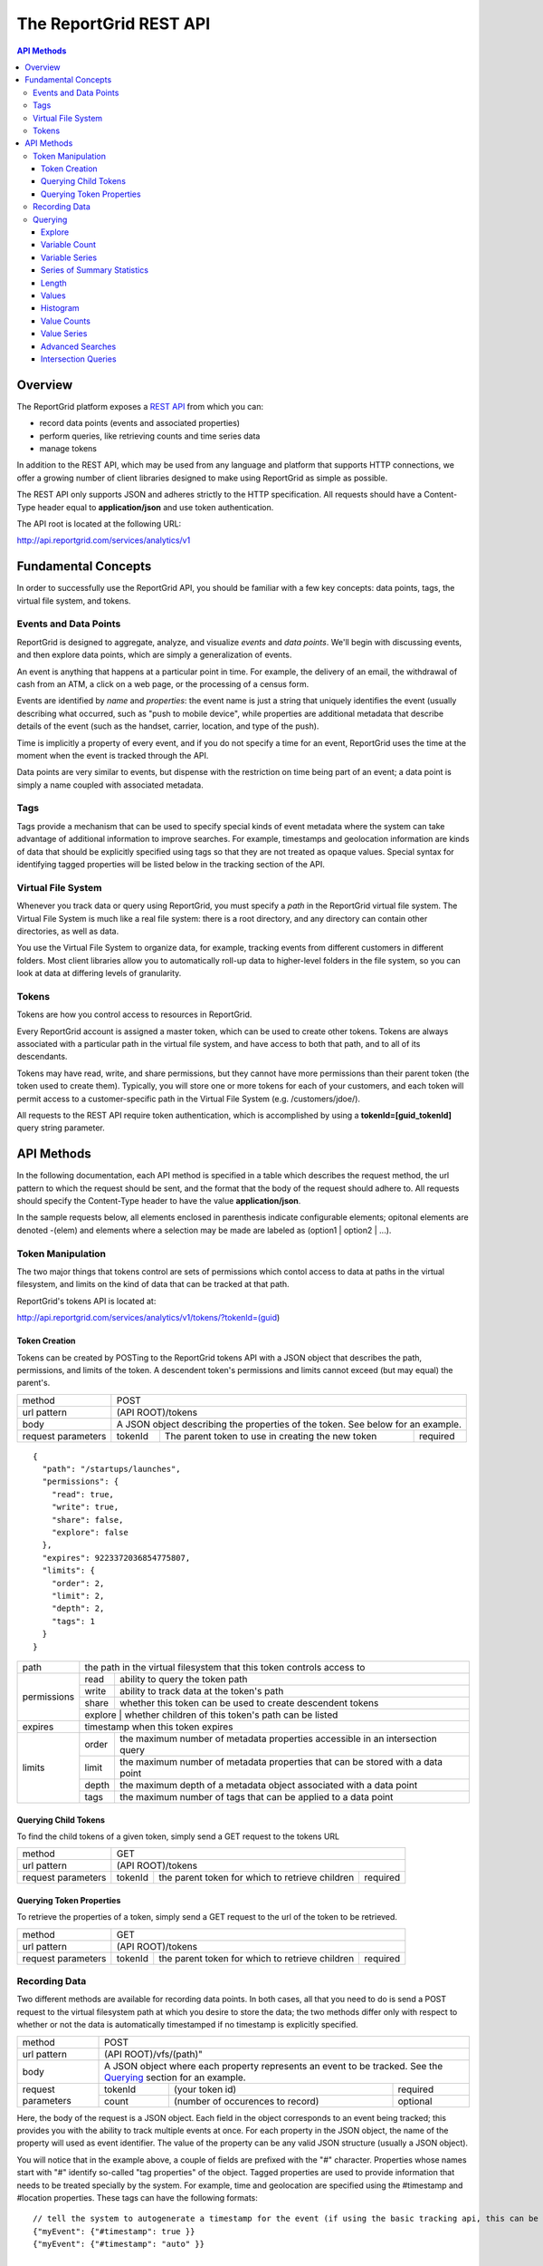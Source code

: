 =======================
The ReportGrid REST API
=======================

.. contents:: API Methods

--------
Overview
--------

The ReportGrid platform exposes a `REST API <http://en.wikipedia.org/wiki/Representational_State_Transfer>`__ from 
which you can:

- record data points (events and associated properties)
- perform queries, like retrieving counts and time series data
- manage tokens

In addition to the REST API, which may be used from any language and platform that supports HTTP connections, we offer 
a growing number of client libraries designed to make using ReportGrid as simple as possible.

The REST API only supports JSON and adheres strictly to the HTTP specification. All requests should have a Content-Type
header equal to **application/json** and use token authentication.

The API root is located at the following URL:

http://api.reportgrid.com/services/analytics/v1

--------------------
Fundamental Concepts
--------------------

In order to successfully use the ReportGrid API, you should be familiar with a few key concepts: data points, tags, the 
virtual file system, and tokens. 

Events and Data Points
======================

ReportGrid is designed to aggregate, analyze, and visualize *events* and *data points*. We'll begin with discussing 
events, and then explore data points, which are simply a generalization of events.

An event is anything that happens at a particular point in time. For example, the delivery of an email, the withdrawal 
of cash from an ATM, a click on a web page, or the processing of a census form.

Events are identified by *name* and *properties*: the event name is just a string that uniquely identifies the event 
(usually describing what occurred, such as "push to mobile device", while properties are additional metadata that 
describe details of the event (such as the handset, carrier, location, and type of the push).

Time is implicitly a property of every event, and if you do not specify a time for an event, ReportGrid uses the time 
at the moment when the event is tracked through the API.

Data points are very similar to events, but dispense with the restriction on time being part of an event; a data point
is simply a name coupled with associated metadata.

Tags
====

Tags provide a mechanism that can be used to specify special kinds of event metadata where the system can take 
advantage of additional information to improve searches. For example, timestamps and geolocation information 
are kinds of data that should be explicitly specified using tags so that they are not treated as opaque values. 
Special syntax for identifying tagged properties will be listed below in the tracking section of the API.

Virtual File System
===================

Whenever you track data or query using ReportGrid, you must specify a *path* in the ReportGrid virtual file system. 
The Virtual File System is much like a real file system: there is a root directory, and any directory can contain other 
directories, as well as data.

You use the Virtual File System to organize data, for example, tracking events from different customers in different 
folders. Most client libraries allow you to automatically roll-up data to higher-level folders in the file system, so 
you can look at data at differing levels of granularity.

Tokens
======

Tokens are how you control access to resources in ReportGrid.

Every ReportGrid account is assigned a master token, which can be used to create other tokens. Tokens are always 
associated with a particular path in the virtual file system, and have access to both that path, and to all of its 
descendants.

Tokens may have read, write, and share permissions, but they cannot have more permissions than their parent token (the 
token used to create them). Typically, you will store one or more tokens for each of your customers, and each token 
will permit access to a customer-specific path in the Virtual File System (e.g. /customers/jdoe/).

All requests to the REST API require token authentication, which is accomplished by using a **tokenId=[guid_tokenId]** 
query string parameter.

-----------
API Methods
-----------

In the following documentation, each API method is specified in a table which describes the request method, the url 
pattern to which the request should be sent, and the format that the body of the request should adhere to. All requests
should specify the Content-Type header to have the value **application/json**.

In the sample requests below, all elements enclosed in parenthesis indicate configurable elements; opitonal elements
are denoted -(elem) and elements where a selection may be made are labeled as (option1 | option2 | ...).

Token Manipulation
==================

The two major things that tokens control are sets of permissions which contol access to data at paths in the  virtual
filesystem, and limits on the kind of data that can be tracked at that path.

ReportGrid's tokens API is located at:

http://api.reportgrid.com/services/analytics/v1/tokens/?tokenId=(guid)

Token Creation
--------------

Tokens can be created by POSTing to the ReportGrid tokens API with a JSON object that describes the path, permissions, 
and limits of the token.  A descendent token's permissions and limits cannot exceed (but may equal) the parent's. 

+--------------------+------------------------------------------------------------------------+
| method             | POST                                                                   |
+--------------------+------------------------------------------------------------------------+
| url pattern        | (API ROOT)/tokens                                                      |
+--------------------+------------------------------------------------------------------------+
| body               | A JSON object describing the properties of the token.                  |
|                    | See below for an example.                                              |
+--------------------+---------+---------------------------------------------------+----------+
| request parameters | tokenId | The parent token to use in creating the new token | required |
+--------------------+---------+---------------------------------------------------+----------+

::

  {
    "path": "/startups/launches",
    "permissions": {
      "read": true,
      "write": true,
      "share": false,
      "explore": false
    },
    "expires": 9223372036854775807,
    "limits": {
      "order": 2,
      "limit": 2,
      "depth": 2,
      "tags": 1
    }
  }
 

+--------------------+------------------------------------------------------------------------------------------+
| path               | the path in the virtual filesystem that this token controls access to                    | 
+--------------------+---------+--------------------------------------------------------------------------------+
| permissions        | read    | ability to query the token path                                                |
|                    +---------+--------------------------------------------------------------------------------+
|                    | write   | ability to track data at the token's path                                      |
|                    +---------+--------------------------------------------------------------------------------+
|                    | share   | whether this token can be used to create descendent tokens                     |
|                    +---------+--------------------------------------------------------------------------------+
|                    | explore | whether children of this token's path can be listed                            |
+--------------------+------------------------------------------------------------------------------------------+
| expires            | timestamp when this token expires                                                        | 
+--------------------+---------+--------------------------------------------------------------------------------+
| limits             | order   | the maximum number of metadata properties accessible in an intersection query  |
|                    +---------+--------------------------------------------------------------------------------+
|                    | limit   | the maximum number of metadata properties that can be stored with a data point |
|                    +---------+--------------------------------------------------------------------------------+
|                    | depth   | the maximum depth of a metadata object associated with a data point            |
|                    +---------+--------------------------------------------------------------------------------+
|                    | tags    | the maximum number of tags that can be applied to a data point                 |
+--------------------+---------+--------------------------------------------------------------------------------+

Querying Child Tokens
---------------------

To find the child tokens of a given token, simply send a GET request to the tokens URL

+--------------------+------------------------------------------------------------------------+
| method             | GET                                                                    |
+--------------------+------------------------------------------------------------------------+
| url pattern        | (API ROOT)/tokens                                                      |
+--------------------+---------+---------------------------------------------------+----------+
| request parameters | tokenId | the parent token for which to retrieve children   | required |
+--------------------+---------+---------------------------------------------------+----------+

Querying Token Properties
-------------------------

To retrieve the properties of a token, simply send a GET request to the url of the token to be retrieved.

+--------------------+------------------------------------------------------------------------+
| method             | GET                                                                    |
+--------------------+------------------------------------------------------------------------+
| url pattern        | (API ROOT)/tokens                                                      |
+--------------------+---------+---------------------------------------------------+----------+
| request parameters | tokenId | the parent token for which to retrieve children   | required |
+--------------------+---------+---------------------------------------------------+----------+
 

Recording Data
==============

Two different methods are available for recording data points. In both cases, all that you need to do is send a POST 
request to the virtual filesystem path at which you desire to store the data; the two methods differ only with respect 
to whether or not the data is automatically timestamped if no timestamp is explicitly specified.

+--------------------+-------------------------------------------------------+
| method             | POST                                                  |
+--------------------+-------------------------------------------------------+
| url pattern        | (API ROOT)/vfs/(path)"                                |
+--------------------+-------------------------------------------------------+
| body               | A JSON object where each property represents an event |
|                    | to be tracked. See the `Querying`_ section for an     |
|                    | example.                                              |
+--------------------+---------+----------------------------------+----------+
| request parameters | tokenId | (your token id)                  | required |
|                    +---------+----------------------------------+----------+
|                    | count   | (number of occurences to record) | optional |
+--------------------+---------+----------------------------------+----------+

Here, the body of the request is a JSON object. Each field in the object corresponds to an event being tracked; this
provides you with the ability to track multiple events at once. For each property in the JSON object, the name of the 
property will used as event identifier. The value of the property can be any valid JSON structure (usually a JSON 
object).

You will notice that in the example above, a couple of fields are prefixed with the "#" character. Properties whose
names start with "#" identify so-called "tag properties" of the object. Tagged properties are used to provide 
information that needs to be treated specially by the system. For example, time and geolocation are specified using the
#timestamp and #location properties. These tags can have the following formats: :: 

  // tell the system to autogenerate a timestamp for the event (if using the basic tracking api, this can be omitted)
  {"myEvent": {"#timestamp": true }} 
  {"myEvent": {"#timestamp": "auto" }} 
  
  // tell the system to use a specific timestamp
  {"myEvent": {"#timestamp": 1315321200000}}
  
  // tell the system to automatically determine a location for the event using IP resolution;
  // you may use the X-Forwarded-For header to specify an IP address if the event is not being tracked
  // directly from a client machine
  {"myEvent": {"#location": true}} 
  {"myEvent": {"#location": "auto"}} 

  // explicitly identify a location
  {"myEvent": {"#location": ["usa", "usa/colorado", "usa/colorado/boulder"]}} 
  {"myEvent": {"#location": {"country": "usa", "state": "usa/colorado", "city": "usa/colorado/boulder"}}} 

The "store" call is identical to the base tracking call specified above, with a couple of very minor differences. 
First, the URL pattern is instead ``(API ROOT)/store/vfs/(path)``; second, events sent to the store path are not 
automatically timestamped if the #timestamp tag is absent.

Querying
========

ReportGrid makes it easy to retrieve time series or aggregated metrics on the fly. Following REST conventions, all you 
have to do is perform an HTTP request to the location of the metric you want. Most queries can be done using simple 
GET requests, although a couple of more complex queries require POST.

The following examples will be based upon an event having been tracked by sending a POST to
http://api.reportgrid.com/services/analytics/v1/vfs/mysupportco/myclient1?tokenId=A3BC1539-E8A9-4207-BB41-3036EC2C6E6D
with the header (Content-Type = application/json) and the body content: ::

  {
    "customer_support" : {
      "type": "call",
      "duration": 147,
      "representative": "Alice Brewer",
      "resolution": {
        "type": "escalated",
        "to":   "Candice Deming"
      },
      "#timestamp": (see below),
      "#location": (see below)
    }
  }

Anywhere that you see "(path)" below it is referring to the path at which the event was stored; in this example, that
would be "mysupportco/myclient1".


Explore
-------

You can explore the virtual filesystem by simply sending a GET request to any path that you're interested in. Paths
have two different components: the virtual filesystem path, and then the path to the property you're interested in
within the event object. The two types of the path component can be distinguished by the path separator; in the former 
case, it's a "/", while in the latter it is "." to mimic retrieving properties from an object graph.

+--------------------+-----------------------------------------------------------------------------+
| method             | GET                                                                         |
+--------------------+-----------------------------------------------------------------------------+
| url pattern        | (API ROOT)/vfs/(path)/(object path)                                         |
+--------------------+----------+----------------------------------+-------------------------------+
| request parameters | tokenId  | your token id                    | required                      |
+--------------------+----------+----------------------------------+-------------------------------+
| response format    | JSON array of child path element names.                                     |
+--------------------+-----------------------------------------------------------------------------+

For example, given the above tracked event, a request to 
http://api.reportgrid.com/services/analytics/v1/vfs/mysupportco/myclient1/.customer_support.resolution?tokenId=A3BC1539-E8A9-4207-BB41-3036EC2C6E6D
would return the value ``[".type", ".to"]``

Variable Count
--------------

The simplest query that can be performed simply retrieves the number of times a given event (or property of an event)
was observed. 

+--------------------+-----------------------------------------------------------------------------+
| method             | GET or POST                                                                 |
+--------------------+-----------------------------------------------------------------------------+
| url pattern        | (API ROOT)/vfs/(path)/(object path)/count                                   |
+--------------------+----------+----------------------------------+-------------------------------+
| request parameters | tokenId  | your token id                    | required                      |
|                    +----------+----------------------------------+-------------------------------+
|                    | start    | starting timestamp               | optional                      |
|                    +----------+----------------------------------+-------------------------------+
|                    | end      | ending timestamp                 | optional                      |
|                    +----------+----------------------------------+-------------------------------+
|                    | location | location to seach                | required if used in tracking  |
+--------------------+----------+----------------------------------+-------------------------------+
| response format    | Numeric                                                                     |
+--------------------+-----------------------------------------------------------------------------+

If you simply want to count the nuber of occurrences of an event, all you need to specify of the object path is the
event type: 
http://api.reportgrid.com/services/analytics/v1/vfs/mysupportco/myclient1/.customer_support/count?tokenId=A3BC1539-E8A9-4207-BB41-3036EC2C6E6D

If you want to count the nuber of occurrences of a property of an event, you can walk down the object graph as shown
here. This is useful in the case that not every event has the same structure; for example, the 
.customer_support.resolution.to property may only be present when the resolution type is "escalated".
http://api.reportgrid.com/services/analytics/v1/vfs/mysupportco/myclient1/.customer_support.resolution.to/count?tokenId=A3BC1539-E8A9-4207-BB41-3036EC2C6E6D

Variable Series
---------------

ReportGrid provides special convenience syntax and handling for time-series queries. In this example, we return the 
hourly counts of escalated customer support events.

+--------------------+-----------------------------------------------------------------------------+
| method             | GET or POST                                                                 |
+--------------------+-----------------------------------------------------------------------------+
| url pattern        | (API ROOT)/vfs/(path)/(object path)/series/hour                             |
+--------------------+----------+----------------------------------+-------------------------------+
| request parameters | tokenId  | your token id                    | required                      |
|                    +----------+----------------------------------+-------------------------------+
|                    | start    | starting timestamp               | optional                      |
|                    +----------+----------------------------------+-------------------------------+
|                    | end      | ending timestamp                 | optional                      |
|                    +----------+----------------------------------+-------------------------------+
|                    | location | location to seach)               | required if used in tracking  |
+--------------------+----------+----------------------------------+-------------------------------+
| response format    | JSON array of arrays where each inner array has two elements: the first     |
|                    | element is an object identifying the key that the value was stored          |
|                    | against, and the second element is a count. If, for example, you are        |
|                    | querying by both time and location, the format will be something like:      |
|                    |                                                                             |
|                    | ``[[{"timestamp": 1315454910389, "location": "usa"}, 132], ...]``           |
+--------------------+-----------------------------------------------------------------------------+

In addition to "hour" in the example above, you could also use "minute", "day", "week", "month", and "year". 

Series of Summary Statistics
----------------------------

The queries for these series are identical to above, but admit one additional path component describing the type
of summary statistics to return.

+--------------------+-----------------------------------------------------------------------------+
| method             | GET                                                                         |
+--------------------+-----------------------------------------------------------------------------+
| url pattern        | (API ROOT)/vfs/(path)/(object path)/series/hour/means                       |
+                    +-----------------------------------------------------------------------------+
|                    | (API ROOT)/vfs/(path)/(object path)/series/hour/standardDeviations          |
+--------------------+----------+----------------------------------+-------------------------------+
| request parameters | tokenId  | (your token id)                  | required                      |
|                    +----------+----------------------------------+-------------------------------+
|                    | start    | starting timestamp               | optional                      |
|                    +----------+----------------------------------+-------------------------------+
|                    | end      | ending timestamp                 | optional                      |
|                    +----------+----------------------------------+-------------------------------+
|                    | location | (location to seach)              | required if used in tracking  |
+--------------------+----------+----------------------------------+-------------------------------+
| response format    | Same as for count series.                                                   |
+--------------------+-----------------------------------------------------------------------------+

Length
------

This query returns the number of distinct values a property was observed to take on.

+--------------------+-----------------------------------------------------------------------------+
| method             | GET                                                                         |
+--------------------+-----------------------------------------------------------------------------+
| url pattern        | (API ROOT)/vfs/(path)/(object path)/length"                                 |
+--------------------+----------+----------------------------------+-------------------------------+
| request parameters | tokenId  | (your token id)                  | required                      |
+--------------------+----------+----------------------------------+-------------------------------+
| response format    | Numeric                                                                     |
+--------------------+-----------------------------------------------------------------------------+

Example: 

http://api.reportgrid.com/services/analytics/v1/vfs/mysupportco/myclient1/.customer_support.resolution.to/length?tokenId=A3BC1539-E8A9-4207-BB41-3036EC2C6E6D

Values
------

These queries are used to determine what values a property was recorded to have.

+--------------------+-----------------------------------------------------------------------------+
| method             | GET                                                                         |
+--------------------+-----------------------------------------------------------------------------+
| url pattern        | (API ROOT)/vfs/(path)/(object path)/values"                                 |
+--------------------+----------+----------------------------------+-------------------------------+
| request parameters | tokenId  | (your token id)                  | required                      |
|                    +----------+----------------------------------+-------------------------------+
|                    | start    | starting timestamp               | optional                      |
|                    +----------+----------------------------------+-------------------------------+
|                    | end      | ending timestamp                 | optional                      |
|                    +----------+----------------------------------+-------------------------------+
|                    | location | (location to seach)              | required if used in tracking  |
+--------------------+----------+----------------------------------+-------------------------------+
| response format    | JSON array of arrays where each inner array has two elements: the first     |
|                    | element is a value, and the second is a count of the number of times that   |
|                    | value was observed.                                                         |
|                    |                                                                             |
|                    | ``[["escalated", 132], ["resolved", 175]]``                                 |
+--------------------+-----------------------------------------------------------------------------+

Example: 

http://api.reportgrid.com/services/analytics/v1/vfs/mysupportco/myclient1/.customer_support.type/values?tokenId=A3BC1539-E8A9-4207-BB41-3036EC2C6E6D

Histogram
---------

Histogram queries return a histogram of the counts of occurrences of the values of a property. 

+--------------------+-----------------------------------------------------------------------------+
| method             | GET                                                                         |
+--------------------+-----------------------------------------------------------------------------+
| url pattern        | (API ROOT)/vfs/(path)/(object path)/histogram                               |
+--------------------+----------+----------------------------------+-------------------------------+
| request parameters | tokenId  | your token id                    | required                      |
+--------------------+----------+----------------------------------+-------------------------------+
| response format    | JSON array of arrays where each inner array has two elements: the first     |
|                    | element is a value, and the second is a count of the number of times that   |
|                    | value was observed.                                                         |
|                    |                                                                             |
|                    | ``[["call", 132], ["email", 175]]``                                         |
+--------------------+-----------------------------------------------------------------------------+

Two variants on the histogram query are also available for properties that may take on very large numbers of values;
these return the top and bottom ``n`` results relative to the count of the keys. 

Example: 

http://api.reportgrid.com/services/analytics/v1/vfs/mysupportco/myclient1/.customer_support.type/histogram?tokenId=A3BC1539-E8A9-4207-BB41-3036EC2C6E6D

+--------------------+-----------------------------------------------------------------------------+
| method             | GET                                                                         |
+--------------------+-----------------------------------------------------------------------------+
| url pattern        | (API ROOT)/vfs/(path)/(object path)/histogram/top/``n``                     |
|                    +-----------------------------------------------------------------------------+
|                    | (API ROOT)/vfs/(path)/(object path)/histogram/bottom/``n``                  |
+--------------------+----------+----------------------------------+-------------------------------+
| request parameters | tokenId  | your token id                    | required                      |
+--------------------+----------+----------------------------------+-------------------------------+
| response format    | Same as above.                                                              | 
+--------------------+-----------------------------------------------------------------------------+

Examples: 

http://api.reportgrid.com/services/analytics/v1/vfs/mysupportco/myclient1/.customer_support.type/histogram/top/20?tokenId=A3BC1539-E8A9-4207-BB41-3036EC2C6E6D

http://api.reportgrid.com/services/analytics/v1/vfs/mysupportco/myclient1/.customer_support.type/histogram/bottom/20?tokenId=A3BC1539-E8A9-4207-BB41-3036EC2C6E6D

Value Counts
------------

This is similar to the `Variable Count`_ query described above, but instead of counts of variable occurrences, it 
returns the count of times a given value occurred, either globally or within a specified time period.

+--------------------+-----------------------------------------------------------------------------+
| method             | GET or POST                                                                 |
+--------------------+-----------------------------------------------------------------------------+
| url pattern        | (API ROOT)/vfs/(path)/(object path)/values/(URL-encoded JSON value)/count   |
+--------------------+----------+----------------------------------+-------------------------------+
| request parameters | tokenId  | your token id                    | required                      |
|                    +----------+----------------------------------+-------------------------------+
|                    | start    | starting timestamp               | optional                      |
|                    +----------+----------------------------------+-------------------------------+
|                    | end      | ending timestamp                 | optional                      |
|                    +----------+----------------------------------+-------------------------------+
|                    | location | (location to seach)              | required if used in tracking  |
+--------------------+----------+----------------------------------+-------------------------------+
| response format    | Numeric                                                                     |
+--------------------+-----------------------------------------------------------------------------+

Values can only be retrieved for 'leaves' of the JSON object graph. Thus, only string, numeric, and boolean values
may be supplied, and values must be URL-encoded to escape illegal characters.

Example:

http://api.reportgrid.com/services/analytics/v1/vfs/mysupportco/myclient1/.customer_support.type/values/call/count?tokenId=A3BC1539-E8A9-4207-BB41-3036EC2C6E6D

Value Series
------------

This is similar to the `Variable Series`_ query described above, but instead of counts of variable occurrences, it 
returns the counts of times a given value occurred in a specified time period. 

+--------------------+-----------------------------------------------------------------------------------------------+
| method             | GET or POST                                                                                   |
+--------------------+-----------------------------------------------------------------------------------------------+
| url pattern        | (API ROOT)/vfs/(path)/(object path)/values/(URL-encoded JSON value)/series/hour               |
+--------------------+----------+----------------------------------+-------------------------------------------------+
| request parameters | tokenId  | your token id                    | required                                        |
|                    +----------+----------------------------------+-------------------------------------------------+
|                    | start    | starting timestamp               | optional                                        |
|                    +----------+----------------------------------+-------------------------------------------------+
|                    | end      | ending timestamp                 | optional                                        |
|                    +----------+----------------------------------+-------------------------------------------------+
|                    | location | location to seach)               | required if used in tracking                    |
+--------------------+----------+----------------------------------+-------------------------------------------------+
| response format    | JSON array of arrays where each inner array has two elements: the first                       |
|                    | element is an object identifying the key that the value was stored                            |
|                    | against, and the second element is a count. If, for example, you are                          |
|                    | querying by both time and location, the format will be something like:                        |
|                    |                                                                                               |
|                    | ``[[{"timestamp": 1315454910389, "location": "usa"}, 132], ...]``                             |
+--------------------+-----------------------------------------------------------------------------------------------+

In addition to "hour" in the example above, you could also use "minute", "day", "week", "month", and "year". 

Advanced Searches
-----------------

+--------------------+-----------------------------------------------------------------------------------------------+
| method             | POST                                                                                          |
+--------------------+-----------------------------------------------------------------------------------------------+
| url pattern        | (API ROOT)/search                                                                             |
+--------------------+-----------------------------------------------------------------------------------------------+
| body               | See below                                                                                     |
+--------------------+----------+----------------------------------+-------------------------------------------------+
| request parameters | tokenId  | your token id                    | required                                        |
|                    +----------+----------------------------------+-------------------------------------------------+
|                    | start    | starting timestamp               | optional, may be specified in the request body  |
|                    +----------+----------------------------------+-------------------------------------------------+
|                    | end      | ending timestamp                 | optional, may be specified in the request body  |
|                    +----------+----------------------------------+-------------------------------------------------+
|                    | location | location to seach                | required if used in tracking,                   |
|                    |          |                                  | may be specified in the request body            |
+--------------------+----------+----------------------------------+-------------------------------------------------+
| response format    | In the case of a count query, the return value is simply numeric, as elsewhere.               |
|                    |                                                                                               |
|                    | In the case of a series query, the result is again a JSON array of arrays where each inner    | 
|                    | array has two elements: the first element is an object identifying the key that the value was | 
|                    | stored against, and the second element is a count. If, for example, you are                   |
|                    | querying by both time and location, the format will be something like:                        |
|                    |                                                                                               |
|                    | ``[[{"timestamp": 1315454910389, "location": "usa"}, 132], ...]``                             |
+--------------------+-----------------------------------------------------------------------------------------------+

Unlike the other queries above, these queries are executed using POST requests and have a relatively complex request
body format, examples of which are shown below. Both count and time series queries can be run using the search
directive. Both examples below could be sent to this url:
http://api.reportgrid.com/services/analytics/v1/search?tokenId=A3BC1539-E8A9-4207-BB41-3036EC2C6E6D

Count Example: ::

  {
    "select": "count",
    "from": "/mysupportco/myclient1",
    "where": [
      {"variable": ".customer_support.type", "value: "call"},
      {"variable": ".customer_support.resolution.type", "value: "escalated"}
    ],
    "start": 1315454900000,
    "end": 1315454910000,
    "location": "usa/colorado"
  }

Series Example: ::

  {
    "select": "series/minute",
    "from": "/mysupportco/myclient1",
    "where": [
      {"variable": ".customer_support.type", "value: "call"},
      {"variable": ".customer_support.resolution.type", "value: "escalated"}
    ],
    "start": 1315454900000,
    "end": 1315454910000,
    "location": "usa/colorado"
  }

Intersection Queries
--------------------

Intersection queries are used to retrieve multidimensional data structures similar to those used in a pivot table. 
Instead of, for example, a simple time series, you can retrieve a set of time series where each time series 
corresponds to the result of an advanced search.

+--------------------+-----------------------------------------------------------------------------------------------+
| method             | POST                                                                                          |
+--------------------+-----------------------------------------------------------------------------------------------+
| url pattern        | (API ROOT)/intersect                                                                          |
+--------------------+-----------------------------------------------------------------------------------------------+
| body               | See below                                                                                     |
+--------------------+----------+----------------------------------+-------------------------------------------------+
| request parameters | tokenId  | your token id                    | required                                        |
|                    +----------+----------------------------------+-------------------------------------------------+
|                    | start    | starting timestamp               | optional, may be specified in the request body  |
|                    +----------+----------------------------------+-------------------------------------------------+
|                    | end      | ending timestamp                 | optional, may be specified in the request body  |
|                    +----------+----------------------------------+-------------------------------------------------+
|                    | location | location to seach                | required if used in tracking,                   |
|                    |          |                                  | may be specified in the request body            |
+--------------------+----------+----------------------------------+-------------------------------------------------+
| response format    | In the case of a count query, the result is a JSON array of arrays where each inner array     |
|                    | represents an n-tuple (value1, value2, ..., valuen, count) where value1..valuen take on       |
|                    | the values of variables specified in the query, and the count returned represents the number  |
|                    | of times this combination of values was observed in the specified time period. For example,   |
|                    |                                                                                               |
|                    | ``[["call", "escalated", 12], ["call", "resolved", 8], ["email", "escalated", 3], ...]``      |
|                    |                                                                                               |
|                    | Here, the order of the elements value1..valuen is the same as the order in which variables    |
|                    | were specified in the query.                                                                  |
|                    |                                                                                               |
|                    | In the case of a series intersection query, the result is a 3-dimensional JSON array similar  | 
|                    | to the above, but where instead of a count, the final member of each tuple is a time series   |
|                    | as described in `Value Series`_ above.                                                        |
+--------------------+-----------------------------------------------------------------------------------------------+

Both examples below could be sent to this url:
http://api.reportgrid.com/services/analytics/v1/intersect?tokenId=A3BC1539-E8A9-4207-BB41-3036EC2C6E6D

Count Example: ::

  {
    "select": "count",
    "from": "/mysupportco/myclient1",
    "properties": [
      {"property": ".customer_support.type", "limit": 10, "order": "descending"},
      {"property": ".customer_support.resolution.type", "limit": 10, "order": "ascending"}
    ],
    "start": 1315454900000,
    "end": 1315454910000,
    "location": "usa/colorado"
  }

Series Example: ::

  {
    "select": "series/minute",
    "from": "/mysupportco/myclient1",
    "where": [
      {"variable": ".customer_support.type", "limit": 10, "order": "descending"},
      {"variable": ".customer_support.resolution.type", "limit": 10, "order": "ascending"}
    ],
    "start": 1315454900000,
    "end": 1315454910000,
    "location": "usa/colorado"
  }

In both of these examples, the query engine will find the top 10 counts of customer support type values and the 
bottom 10 counts of customer support resolution type values, and will return a matrix of these as described above.
